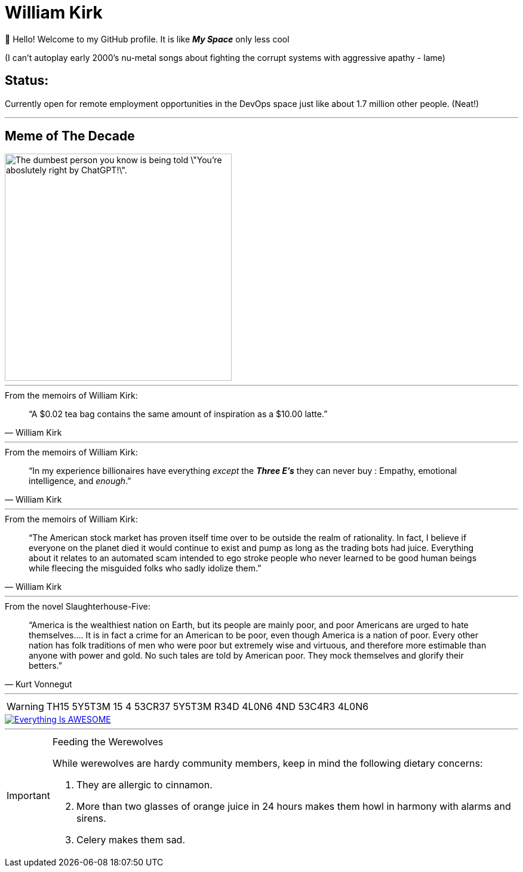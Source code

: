 = William Kirk

👋 Hello! Welcome to my GitHub profile. It is like *_My Space_* only less cool 

(I can't autoplay early 2000's nu-metal songs about fighting the corrupt systems with aggressive apathy - lame)

== Status:

Currently open for remote employment opportunities in the DevOps space just like about 1.7 million other people. (Neat!)

'''

== Meme of The Decade

image::cgpt.png[alt=The dumbest person you know is being told \"You're aboslutely right by ChatGPT!\"., height=380]

'''

.From the memoirs of William Kirk:
[quote,William Kirk]
“A $0.02 tea bag contains the same amount of inspiration as a $10.00 latte.”

'''

.From the memoirs of William Kirk:
[quote,William Kirk]
“In my experience billionaires have everything _except_ the *_Three E's_* they can never buy :
Empathy, emotional intelligence, and _enough_.”

'''

.From the memoirs of William Kirk:
[quote,William Kirk]
“The American stock market has proven itself time over to be outside the realm of rationality. In fact, I believe if everyone on the planet died it would continue to exist and pump as long as the trading bots had juice. Everything about it relates to an automated scam intended to ego stroke people who never learned to be good human beings while fleecing the misguided folks who sadly idolize them.”

'''

.From the novel Slaughterhouse-Five:
[quote,Kurt Vonnegut]
“America is the wealthiest nation on Earth, but its people are mainly poor, and poor Americans are urged to hate themselves.... It is in fact a crime for an American to be poor, even though America is a nation of poor. Every other nation has folk traditions of men who were poor but extremely wise and virtuous, and therefore more estimable than anyone with power and gold. No such tales are told by American poor. They mock themselves and glorify their betters.”

'''

[WARNING]
====
TH15 5Y5T3M 15 4 53CR37 5Y5T3M
R34D 4L0N6 4ND 53C4R3 4L0N6
====

image::https://img.youtube.com/vi/fQGbXmkSArs/0.jpg[Everything Is AWESOME,link="https://www.youtube.com/watch?v=fQGbXmkSArs"]

'''

[IMPORTANT]
.Feeding the Werewolves
====
While werewolves are hardy community members, keep in mind the following dietary concerns:

. They are allergic to cinnamon.
. More than two glasses of orange juice in 24 hours makes them howl in harmony with alarms and sirens.
. Celery makes them sad.
====
